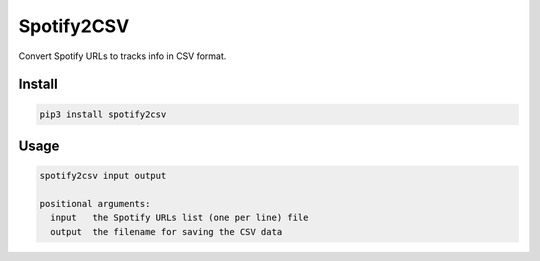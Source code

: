 Spotify2CSV
===========

Convert Spotify URLs to tracks info in CSV format.

Install
-------

.. code:: bash

    pip3 install spotify2csv

Usage
-----

.. code:: console

    spotify2csv input output

    positional arguments:
      input   the Spotify URLs list (one per line) file
      output  the filename for saving the CSV data
